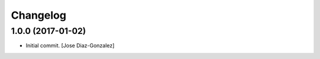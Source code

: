 Changelog
=========

1.0.0 (2017-01-02)
------------------

- Initial commit. [Jose Diaz-Gonzalez]



